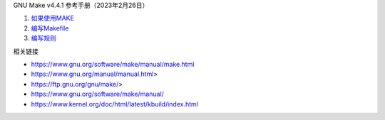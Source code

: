 GNU Make v4.4.1 参考手册（2023年2月26日）

1. `如果使用MAKE <a-use-make.rst>`_
2. `编写Makefile <b-write-makefile.rst>`_
3. `编写规则 <c-write-rule.rst>`_

相关链接

* https://www.gnu.org/software/make/manual/make.html
* https://www.gnu.org/manual/manual.html>
* https://ftp.gnu.org/gnu/make/>
* https://www.gnu.org/software/make/manual/
* https://www.kernel.org/doc/html/latest/kbuild/index.html
